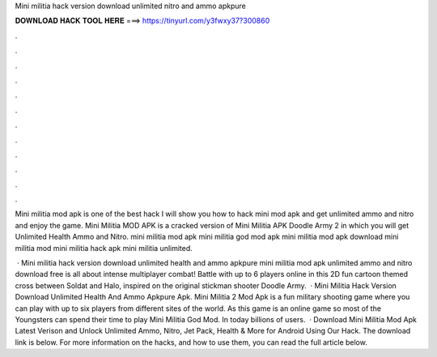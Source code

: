 Mini militia hack version download unlimited nitro and ammo apkpure



𝐃𝐎𝐖𝐍𝐋𝐎𝐀𝐃 𝐇𝐀𝐂𝐊 𝐓𝐎𝐎𝐋 𝐇𝐄𝐑𝐄 ===> https://tinyurl.com/y3fwxy37?300860



.



.



.



.



.



.



.



.



.



.



.



.

Mini militia mod apk is one of the best hack I will show you how to hack mini mod apk and get unlimited ammo and nitro and enjoy the game. Mini Militia MOD APK is a cracked version of Mini Militia APK Doodle Army 2 in which you will get Unlimited Health Ammo and Nitro. mini militia mod apk mini militia god mod apk mini militia mod apk download mini militia mod mini militia hack apk mini militia unlimited.

 · Mini militia hack version download unlimited health and ammo apkpure mini militia mod apk unlimited ammo and nitro download free is all about intense multiplayer combat! Battle with up to 6 players online in this 2D fun cartoon themed cross between Soldat and Halo, inspired on the original stickman shooter Doodle Army.  · Mini Militia Hack Version Download Unlimited Health And Ammo Apkpure Apk. Mini Militia 2 Mod Apk is a fun military shooting game where you can play with up to six players from different sites of the world. As this game is an online game so most of the Youngsters can spend their time to play Mini Militia God Mod. In today billions of users.  · Download Mini Militia Mod Apk Latest Verison and Unlock Unlimited Ammo, Nitro, Jet Pack, Health & More for Android Using Our Hack. The download link is below. For more information on the hacks, and how to use them, you can read the full article below.
